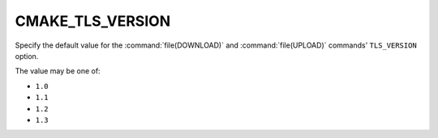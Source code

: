 CMAKE_TLS_VERSION
-----------------

.. versionadded:: 3.30

Specify the default value for the :command:`file(DOWNLOAD)` and
:command:`file(UPLOAD)` commands' ``TLS_VERSION`` option.

The value may be one of:

* ``1.0``

* ``1.1``

* ``1.2``

* ``1.3``
